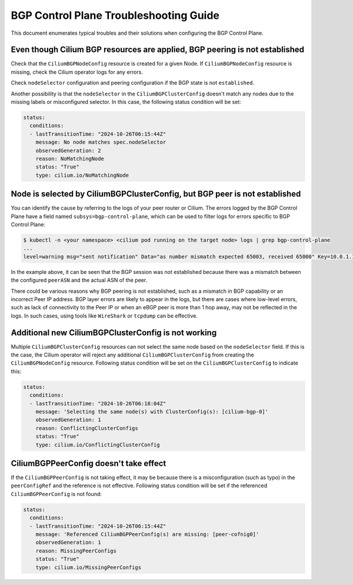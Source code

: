 .. only:: not (epub or latex or html)

    WARNING: You are looking at unreleased Cilium documentation.
    Please use the official rendered version released here:
    https://docs.cilium.io

.. _bgp_control_plane_troubeshooting:

BGP Control Plane Troubleshooting Guide
=======================================

This document enumerates typical troubles and their solutions when configuring the BGP
Control Plane.

Even though Cilium BGP resources are applied, BGP peering is not established
----------------------------------------------------------------------------

Check that the ``CiliumBGPNodeConfig`` resource is created for a given Node. If
``CiliumBGPNodeConfig`` resource is missing, check the Cilium operator logs for
any errors.

Check ``nodeSelector`` configuration and
peering configuration if the BGP state is not ``established``.

Another possibility is that the ``nodeSelector`` in the
``CiliumBGPClusterConfig`` doesn't match any nodes due to the missing labels or
misconfigured selector. In this case, the following status condition will be
set:

.. code:: yaml

  status:
    conditions:
    - lastTransitionTime: "2024-10-26T06:15:44Z"
      message: No node matches spec.nodeSelector
      observedGeneration: 2
      reason: NoMatchingNode
      status: "True"
      type: cilium.io/NoMatchingNode

Node is selected by CiliumBGPClusterConfig, but BGP peer is not established
---------------------------------------------------------------------------

You can identify the cause by referring to the logs of your peer router
or Cilium. The errors logged by the BGP Control Plane have a field
named ``subsys=bgp-control-plane``, which can be used to filter
logs for errors specific to BGP Control Plane:

.. code:: bash

   $ kubectl -n <your namespace> <cilium pod running on the target node> logs | grep bgp-control-plane
   ...
   level=warning msg="sent notification" Data="as number mismatch expected 65003, received 65000" Key=10.0.1.1 Topic=Peer asn=65001 component=gobgp.BgpServerInstance subsys=bgp-control-plane

In the example above, it can be seen that the BGP session was not
established because there was a mismatch between the configured
``peerASN`` and the actual ASN of the peer.

There could be various reasons why BGP peering is not established, such as a
mismatch in BGP capability or an incorrect Peer IP address. BGP layer errors
are likely to appear in the logs, but there are cases where low-level errors,
such as lack of connectivity to the Peer IP or when an eBGP peer is more than 1
hop away, may not be reflected in the logs. In such cases, using tools like
``WireShark`` or ``tcpdump`` can be effective.

Additional new CiliumBGPClusterConfig is not working
----------------------------------------------------

Multiple ``CiliumBGPClusterConfig`` resources
can not select the same node based on the ``nodeSelector`` field. If this is the case,
the Cilium operator will reject any additional ``CiliumBGPClusterConfig`` from creating
the ``CiliumBGPNodeConfig`` resource. Following status condition will be set on the
``CiliumBGPClusterConfig`` to indicate this:

.. code:: yaml

  status:
    conditions:
    - lastTransitionTime: "2024-10-26T06:18:04Z"
      message: 'Selecting the same node(s) with ClusterConfig(s): [cilium-bgp-0]'
      observedGeneration: 1
      reason: ConflictingClusterConfigs
      status: "True"
      type: cilium.io/ConflictingClusterConfig

CiliumBGPPeerConfig doesn't take effect
---------------------------------------

If the ``CiliumBGPPeerConfig`` is not taking effect, it may be because there is a
misconfiguration (such as typo) in the ``peerConfigRef`` and the reference is not
effective. Following status condition will be set if the referenced ``CiliumBGPPeerConfig``
is not found:

.. code:: yaml

  status:
    conditions:
    - lastTransitionTime: "2024-10-26T06:15:44Z"
      message: 'Referenced CiliumBGPPeerConfig(s) are missing: [peer-cofnig0]'
      observedGeneration: 1
      reason: MissingPeerConfigs
      status: "True"
      type: cilium.io/MissingPeerConfigs
